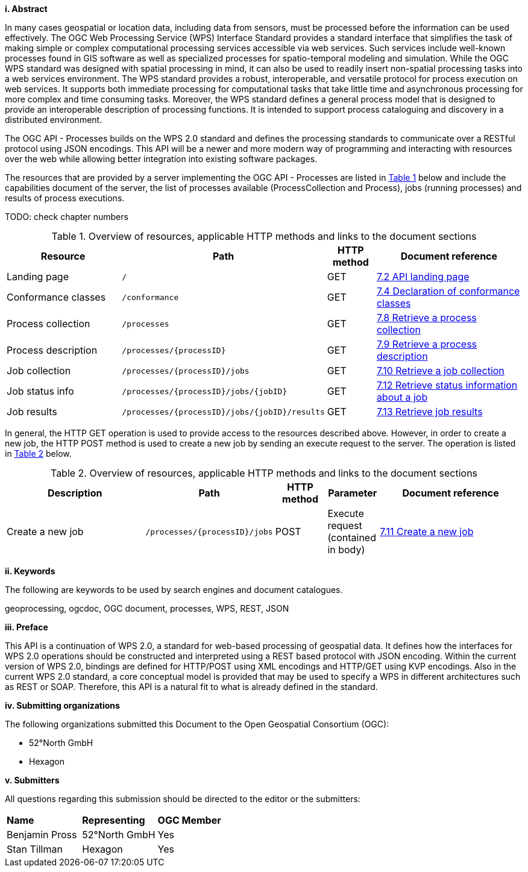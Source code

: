 [big]*i.     Abstract*

In many cases geospatial or location data, including data from sensors, must be processed before the information can be used effectively. The OGC Web Processing Service (WPS) Interface Standard provides a standard interface that simplifies the task of making simple or complex computational processing services accessible via web services. Such services include well-known processes found in GIS software as well as specialized processes for spatio-temporal modeling and simulation. While the OGC WPS standard was designed with spatial processing in mind, it can also be used to readily insert non-spatial processing tasks into a web services environment.
The WPS standard provides a robust, interoperable, and versatile protocol for process execution on web services. It supports both immediate processing for computational tasks that take little time and asynchronous processing for more complex and time consuming tasks. Moreover, the WPS standard defines a general process model that is designed to provide an interoperable description of processing functions. It is intended to support process cataloguing and discovery in a distributed environment.

The OGC API - Processes builds on the WPS 2.0 standard and defines the processing standards to communicate over a RESTful protocol using JSON encodings. This API will be a newer and more modern way of programming and interacting with resources over the web while allowing better integration into existing software packages.

The resources that are provided by a server implementing the OGC API - Processes are listed in <<table_wps_resources>> below and include the
capabilities document of the server, the list of processes available
(ProcessCollection and Process), jobs (running processes) and
results of process executions.

TODO: check chapter numbers

[#table_wps_resources,reftext='{table-caption} {counter:table-num}']
.Overview of resources, applicable HTTP methods and links to the document sections
[cols="25,32,10,33",options="header"]
!===
|Resource |Path |HTTP method |Document reference
|Landing page |`/` |GET |<<sc_landing_page,7.2 API landing page>>
|Conformance classes |`/conformance` |GET |<<sc_conformance_classes,7.4 Declaration of conformance classes>>
|Process collection |`/processes` |GET |<<sc_process_collection,7.8 Retrieve a process collection>>
|Process description |`/processes/{processID}` |GET |<<sc_process_description, 7.9 Retrieve a process description>>
|Job collection |`/processes/{processID}/jobs` |GET |<<Job_collection,7.10 Retrieve a job collection>>
|Job status info |`/processes/{processID}/jobs/{jobID}` |GET |<<sc_retrieve_status_info,7.12 Retrieve status information about a job>>
|Job results |`/processes/{processID}/jobs/{jobID}/results` |GET |<<sc_retrieve_job_results,7.13 Retrieve job results>>
!===

In general, the HTTP GET operation is used to provide access to the resources described above.
However, in order to create a new job, the HTTP POST method is used to create a new job by sending an execute request to the server. The operation is listed in <<table_job_creation>> below.

[#table_job_creation,reftext='{table-caption} {counter:table-num}']
.Overview of resources, applicable HTTP methods and links to the document sections
[cols="27,25,10,10,28",options="header"]
!===
|Description |Path |HTTP method | Parameter| Document reference
|Create a new job |`/processes/{processID}/jobs` |POST| Execute request (contained in body) |<<sc_create_job,7.11 Create a new job>>
!===

[big]*ii.    Keywords*

The following are keywords to be used by search engines and document catalogues.

geoprocessing, ogcdoc, OGC document, processes, WPS, REST, JSON

[big]*iii.   Preface*

This API is a continuation of WPS 2.0, a standard for web-based processing of geospatial data. It defines how the interfaces for WPS 2.0 operations should be constructed and interpreted using a REST based protocol with JSON encoding.
Within the current version of WPS 2.0, bindings are defined for HTTP/POST using XML encodings and HTTP/GET using KVP encodings. Also in the current WPS 2.0 standard, a core conceptual model is provided that may be used to specify a WPS in different architectures such as REST or SOAP. Therefore, this API is a natural fit to what is already defined in the standard.

[big]*iv.    Submitting organizations*

The following organizations submitted this Document to the Open Geospatial Consortium (OGC):

* 52°North GmbH
* Hexagon

[big]*v.     Submitters*

All questions regarding this submission should be directed to the editor or the submitters:

|=======================
|*Name* | *Representing* | *OGC Member*
|Benjamin Pross | 52°North GmbH | Yes
|Stan Tillman|Hexagon| Yes
|=======================
